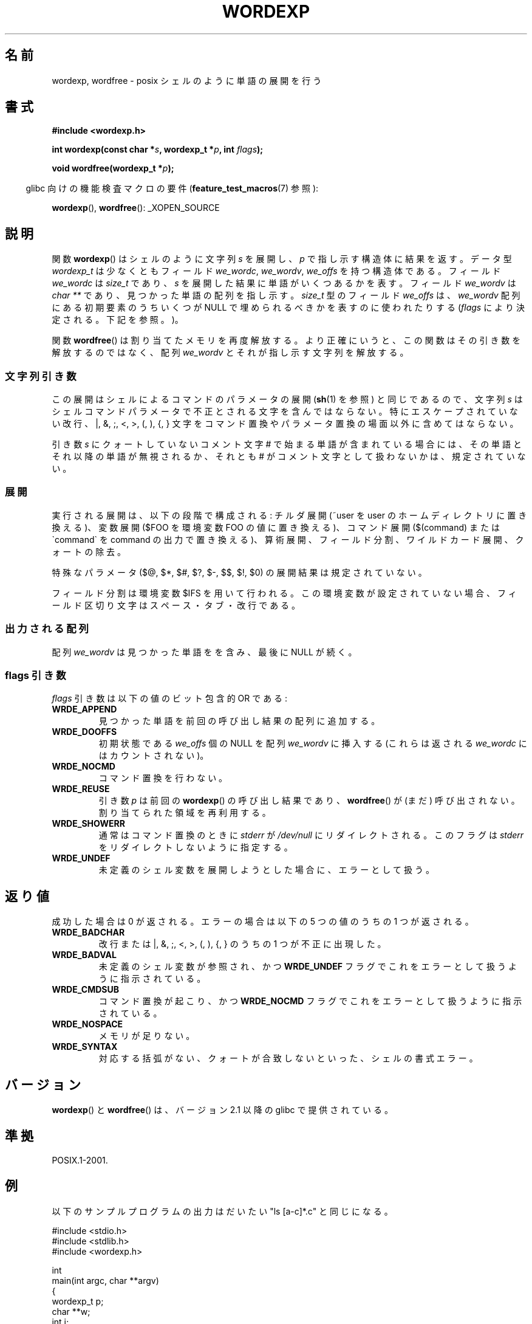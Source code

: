 .\" Copyright (c) 2003 Andries Brouwer (aeb@cwi.nl)
.\"
.\" %%%LICENSE_START(GPLv2+_DOC_FULL)
.\" This is free documentation; you can redistribute it and/or
.\" modify it under the terms of the GNU General Public License as
.\" published by the Free Software Foundation; either version 2 of
.\" the License, or (at your option) any later version.
.\"
.\" The GNU General Public License's references to "object code"
.\" and "executables" are to be interpreted as the output of any
.\" document formatting or typesetting system, including
.\" intermediate and printed output.
.\"
.\" This manual is distributed in the hope that it will be useful,
.\" but WITHOUT ANY WARRANTY; without even the implied warranty of
.\" MERCHANTABILITY or FITNESS FOR A PARTICULAR PURPOSE.  See the
.\" GNU General Public License for more details.
.\"
.\" You should have received a copy of the GNU General Public
.\" License along with this manual; if not, see
.\" <http://www.gnu.org/licenses/>.
.\" %%%LICENSE_END
.\"
.\"*******************************************************************
.\"
.\" This file was generated with po4a. Translate the source file.
.\"
.\"*******************************************************************
.TH WORDEXP 3 2008\-07\-14 "" "Linux Programmer's Manual"
.SH 名前
wordexp, wordfree \- posix シェルのように単語の展開を行う
.SH 書式
\fB#include <wordexp.h>\fP
.sp
\fBint wordexp(const char *\fP\fIs\fP\fB, wordexp_t *\fP\fIp\fP\fB, int \fP\fIflags\fP\fB);\fP
.sp
\fBvoid wordfree(wordexp_t *\fP\fIp\fP\fB);\fP
.sp
.in -4n
glibc 向けの機能検査マクロの要件 (\fBfeature_test_macros\fP(7)  参照):
.in
.sp
\fBwordexp\fP(), \fBwordfree\fP(): _XOPEN_SOURCE
.SH 説明
関数 \fBwordexp\fP()  はシェルのように文字列 \fIs\fP を展開し、 \fIp\fP で指し示す構造体に結果を返す。 データ型
\fIwordexp_t\fP は少なくともフィールド \fIwe_wordc\fP, \fIwe_wordv\fP, \fIwe_offs\fP を持つ構造体である。
フィールド \fIwe_wordc\fP は \fIsize_t\fP であり、 \fIs\fP を展開した結果に単語がいくつあるかを表す。 フィールド
\fIwe_wordv\fP は \fIchar\ **\fP であり、見つかった単語の配列を指し示す。 \fIsize_t\fP 型のフィールド \fIwe_offs\fP
は、 \fIwe_wordv\fP 配列にある初期要素のうちいくつが NULL で埋められるべきかを表すのに使われたりする (\fIflags\fP
により決定される。下記を参照。)。
.LP
関数 \fBwordfree\fP()  は割り当てたメモリを再度解放する。 より正確にいうと、この関数はその引き数を解放するのではなく、 配列
\fIwe_wordv\fP とそれが指し示す文字列を解放する。
.SS 文字列引き数
この展開はシェルによるコマンドのパラメータの展開 (\fBsh\fP(1)  を参照) と同じであるので、文字列 \fIs\fP
はシェルコマンドパラメータで不正とされる文字を含んではならない。 特にエスケープされていない改行、|, &, ;, <, >, (,
), {, } 文字を コマンド置換やパラメータ置換の場面以外に含めてはならない。
.LP
引き数 \fIs\fP にクォートしていないコメント文字 # で始まる単語が含まれている場合には、 その単語とそれ以降の単語が無視されるか、 それとも #
がコメント文字として扱わないかは、規定されていない。
.SS 展開
実行される展開は、以下の段階で構成される: チルダ展開 (~user を user のホームディレクトリに置き換える)、 変数展開 ($FOO
を環境変数 FOO の値に置き換える)、 コマンド展開 ($(command) または \`command\` を command
の出力で置き換える)、 算術展開、フィールド分割、ワイルドカード展開、クォートの除去。
.LP
特殊なパラメータ ($@, $*, $#, $?, $\-, $$, $!, $0) の 展開結果は規定されていない。
.LP
フィールド分割は環境変数 $IFS を用いて行われる。 この環境変数が設定されていない場合、 フィールド区切り文字はスペース・タブ・改行である。
.SS 出力される配列
配列 \fIwe_wordv\fP は見つかった単語をを含み、最後に NULL が続く。
.SS "flags 引き数"
\fIflags\fP 引き数は以下の値のビット包含的 OR である:
.TP 
\fBWRDE_APPEND\fP
見つかった単語を前回の呼び出し結果の配列に追加する。
.TP 
\fBWRDE_DOOFFS\fP
初期状態である \fIwe_offs\fP 個の NULL を配列 \fIwe_wordv\fP に挿入する (これらは返される \fIwe_wordc\fP
にはカウントされない)。
.TP 
\fBWRDE_NOCMD\fP
コマンド置換を行わない。
.TP 
\fBWRDE_REUSE\fP
引き数 \fIp\fP は前回の \fBwordexp\fP()  の呼び出し結果であり、 \fBwordfree\fP()  が (まだ) 呼び出されない。
割り当てられた領域を再利用する。
.TP 
\fBWRDE_SHOWERR\fP
通常はコマンド置換のときに \fIstderr\fP が \fI/dev/null\fP にリダイレクトされる。 このフラグは \fIstderr\fP
をリダイレクトしないように指定する。
.TP 
\fBWRDE_UNDEF\fP
未定義のシェル変数を展開しようとした場合に、エラーとして扱う。
.SH 返り値
成功した場合は 0 が返される。 エラーの場合は以下の 5 つの値のうちの 1 つが返される。
.TP 
\fBWRDE_BADCHAR\fP
改行または |, &, ;, <, >, (, ), {, } のうちの 1 つが不正に出現した。
.TP 
\fBWRDE_BADVAL\fP
未定義のシェル変数が参照され、かつ \fBWRDE_UNDEF\fP フラグでこれをエラーとして扱うように指示されている。
.TP 
\fBWRDE_CMDSUB\fP
コマンド置換が起こり、かつ \fBWRDE_NOCMD\fP フラグでこれをエラーとして扱うように指示されている。
.TP 
\fBWRDE_NOSPACE\fP
メモリが足りない。
.TP 
\fBWRDE_SYNTAX\fP
対応する括弧がない、クォートが合致しないといった、 シェルの書式エラー。
.SH バージョン
\fBwordexp\fP()  と \fBwordfree\fP()  は、バージョン 2.1 以降の glibc で提供されている。
.SH 準拠
POSIX.1\-2001.
.SH 例
以下のサンプルプログラムの出力はだいたい "ls [a\-c]*.c" と同じになる。
.LP
.nf
#include <stdio.h>
#include <stdlib.h>
#include <wordexp.h>

int
main(int argc, char **argv)
{
    wordexp_t p;
    char **w;
    int i;

    wordexp("[a\-c]*.c", &p, 0);
    w = p.we_wordv;
    for (i = 0; i < p.we_wordc; i++)
        printf("%s\en", w[i]);
    wordfree(&p);
    exit(EXIT_SUCCESS);
}
.fi
.SH 関連項目
\fBfnmatch\fP(3), \fBglob\fP(3)
.SH この文書について
この man ページは Linux \fIman\-pages\fP プロジェクトのリリース 3.53 の一部
である。プロジェクトの説明とバグ報告に関する情報は
http://www.kernel.org/doc/man\-pages/ に書かれている。

